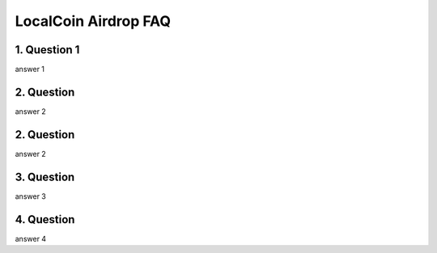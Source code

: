 
********************
LocalCoin Airdrop FAQ
********************

1. Question 1
=================
answer 1

2. Question
=================
answer 2

2. Question
=================
answer 2

3. Question
=================
answer 3

4. Question
=================
answer 4
